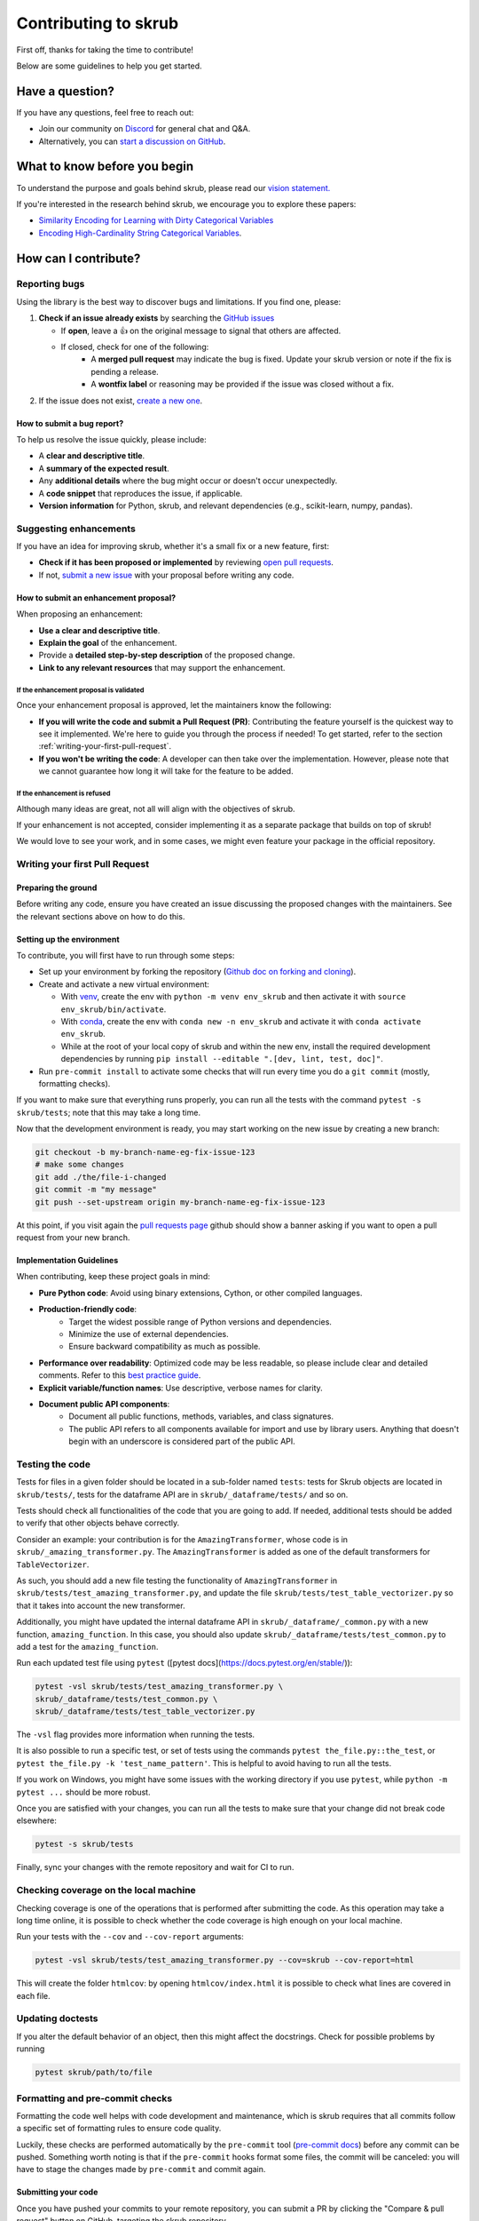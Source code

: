 Contributing to skrub
=====================

First off, thanks for taking the time to contribute!

Below are some guidelines to help you get started.


Have a question?
----------------

If you have any questions, feel free to reach out:

- Join our community on `Discord <https://discord.gg/ABaPnm7fDC>`_ for general chat and Q&A.
- Alternatively, you can `start a discussion on GitHub <https://github.com/skrub-data/skrub/discussions>`_.

What to know before you begin
-----------------------------

To understand the purpose and goals behind skrub, please read our
`vision statement. <https://skrub-data.org/stable/vision.html>`_

If you're interested in the research behind skrub,
we encourage you to explore these papers:

- `Similarity Encoding for Learning with Dirty
  Categorical Variables <https://hal.inria.fr/hal-01806175>`_
- `Encoding High-Cardinality String Categorical
  Variables <https://hal.inria.fr/hal-02171256v4>`_.

How can I contribute?
---------------------

Reporting bugs
~~~~~~~~~~~~~~

Using the library is the best way to discover bugs and limitations. If you find one,
please:

1. **Check if an issue already exists**
   by searching the `GitHub issues <https://github.com/skrub-data/skrub/issues?q=is%3Aissue>`_

   - If **open**, leave a 👍 on the original message to signal that others are affected.
   - If closed, check for one of the following:
      - A **merged pull request** may indicate the bug is fixed. Update your
        skrub version or note if the fix is pending a release.
      - A **wontfix label** or reasoning may be provided if the issue was
        closed without a fix.
2. If the issue does not exist, `create a new one <https://github.com/skrub-data/skrub/issues/new>`_.

How to submit a bug report?
^^^^^^^^^^^^^^^^^^^^^^^^^^^^^

To help us resolve the issue quickly, please include:

- A **clear and descriptive title**.
- A **summary of the expected result**.
- Any **additional details** where the bug might occur or doesn't occur unexpectedly.
- A **code snippet** that reproduces the issue, if applicable.
- **Version information** for Python, skrub, and relevant dependencies (e.g., scikit-learn, numpy, pandas).

Suggesting enhancements
~~~~~~~~~~~~~~~~~~~~~~~

If you have an idea for improving skrub, whether it's a small fix
or a new feature, first:

- **Check if it has been proposed or implemented** by reviewing
  `open pull requests <https://github.com/skrub-data/skrub/pulls?q=is%3Apr>`_.
- If not, `submit a new issue <https://github.com/skrub-data/skrub/issues/new>`_
  with your proposal before writing any code.

How to submit an enhancement proposal?
^^^^^^^^^^^^^^^^^^^^^^^^^^^^^^^^^^^^^^^^

When proposing an enhancement:

- **Use a clear and descriptive title**.
- **Explain the goal** of the enhancement.
- Provide a **detailed step-by-step description** of the proposed change.
- **Link to any relevant resources** that may support the enhancement.


If the enhancement proposal is validated
''''''''''''''''''''''''''''''''''''''''

Once your enhancement proposal is approved, let the maintainers know the following:

- **If you will write the code and submit a Pull Request (PR)**:
  Contributing the feature yourself is the quickest way to see it implemented.
  We're here to guide you through the process if needed! To get started,
  refer to the section :ref:`writing-your-first-pull-request`.
- **If you won't be writing the code**:
  A developer can then take over the implementation.
  However, please note that we cannot guarantee how long
  it will take for the feature to be added.


If the enhancement is refused
'''''''''''''''''''''''''''''

Although many ideas are great, not all will align with the objectives
of skrub.

If your enhancement is not accepted, consider implementing it
as a separate package that builds on top of skrub!

We would love to see your work, and in some cases, we might even
feature your package in the official repository.


.. _writing-your-first-pull-request:

Writing your first Pull Request
~~~~~~~~~~~~~~~~~~~~~~~~~~~~~~~

Preparing the ground
^^^^^^^^^^^^^^^^^^^^

Before writing any code, ensure you have created an issue
discussing the proposed changes with the maintainers.
See the relevant sections above on how to do this.

Setting up the environment
^^^^^^^^^^^^^^^^^^^^^^^^^^

To contribute, you will first have to run through some steps:

- Set up your environment by forking the repository (`Github doc on
  forking and
  cloning <https://docs.github.com/en/pull-requests/collaborating-with-pull-requests/working-with-forks/fork-a-repo>`__).
- Create and activate a new virtual environment:

  - With `venv <https://docs.python.org/3/library/venv.html>`__, create
    the env with ``python -m venv env_skrub`` and then activate it with
    ``source env_skrub/bin/activate``.
  - With
    `conda <https://docs.conda.io/projects/conda/en/latest/user-guide/tasks/manage-environments.html>`__,
    create the env with ``conda new -n env_skrub`` and activate it with
    ``conda activate env_skrub``.
  - While at the root of your local copy of skrub and within the new
    env, install the required development dependencies by running
    ``pip install --editable ".[dev, lint, test, doc]"``.

- Run ``pre-commit install`` to activate some checks that will run every
  time you do a ``git commit`` (mostly, formatting checks).

If you want to make sure that everything runs properly, you can run all
the tests with the command ``pytest -s skrub/tests``; note that this may
take a long time.

Now that the development environment is ready, you may start working on
the new issue by creating a new branch:

.. code:: sh

   git checkout -b my-branch-name-eg-fix-issue-123
   # make some changes
   git add ./the/file-i-changed
   git commit -m "my message"
   git push --set-upstream origin my-branch-name-eg-fix-issue-123

At this point, if you visit again the `pull requests
page <https://github.com/skrub-data/skrub/pulls>`__ github should show a
banner asking if you want to open a pull request from your new branch.


.. _implementation guidelines:

Implementation Guidelines
^^^^^^^^^^^^^^^^^^^^^^^^^

When contributing, keep these project goals in mind:

- **Pure Python code**: Avoid using binary extensions, Cython, or other compiled languages.
- **Production-friendly code**:
    - Target the widest possible range of Python versions and dependencies.
    - Minimize the use of external dependencies.
    - Ensure backward compatibility as much as possible.
- **Performance over readability**:
  Optimized code may be less readable, so please include clear and detailed comments.
  Refer to this `best practice guide <https://stackoverflow.blog/2021/12/23/best-practices-for-writing-code-comments/>`_.
- **Explicit variable/function names**: Use descriptive, verbose names for clarity.
- **Document public API components**:
    - Document all public functions, methods, variables, and class signatures.
    - The public API refers to all components available for import and use by library users. Anything that doesn't begin with an underscore is considered part of the public API.


Testing the code
~~~~~~~~~~~~~~~~

Tests for files in a given folder should be located in a sub-folder
named ``tests``: tests for Skrub objects are located in ``skrub/tests/``,
tests for the dataframe API are in ``skrub/_dataframe/tests/`` and so on.

Tests should check all functionalities of the code that you are going to
add. If needed, additional tests should be added to verify that other
objects behave correctly.

Consider an example: your contribution is for the
``AmazingTransformer``, whose code is in
``skrub/_amazing_transformer.py``. The ``AmazingTransformer`` is added
as one of the default transformers for ``TableVectorizer``.

As such, you should add a new file testing the functionality of
``AmazingTransformer`` in ``skrub/tests/test_amazing_transformer.py``,
and update the file ``skrub/tests/test_table_vectorizer.py`` so that it
takes into account the new transformer.

Additionally, you might have updated the internal dataframe API in
``skrub/_dataframe/_common.py`` with a new function,
``amazing_function``. In this case, you should also update
``skrub/_dataframe/tests/test_common.py`` to add a test for the
``amazing_function``.

Run each updated test file using ``pytest``
([pytest docs](https://docs.pytest.org/en/stable/)):

.. code:: sh

   pytest -vsl skrub/tests/test_amazing_transformer.py \
   skrub/_dataframe/tests/test_common.py \
   skrub/_dataframe/tests/test_table_vectorizer.py

The ``-vsl`` flag provides more information when running the tests.

It is also possible to run a specific test, or set of tests using the
commands ``pytest the_file.py::the_test``, or
``pytest the_file.py -k 'test_name_pattern'``. This is helpful to avoid
having to run all the tests.

If you work on Windows, you might have some issues with the working
directory if you use ``pytest``, while ``python -m pytest ...`` should
be more robust.

Once you are satisfied with your changes, you can run all the tests to make sure
that your change did not break code elsewhere:

.. code:: sh

    pytest -s skrub/tests

Finally, sync your changes with the remote repository and wait for CI to run.

Checking coverage on the local machine
~~~~~~~~~~~~~~~~~~~~~~~~~~~~~~~~~~~~~~

Checking coverage is one of the operations that is performed after
submitting the code. As this operation may take a long time online, it
is possible to check whether the code coverage is high enough on your
local machine.

Run your tests with the ``--cov`` and ``--cov-report`` arguments:

.. code:: sh

   pytest -vsl skrub/tests/test_amazing_transformer.py --cov=skrub --cov-report=html

This will create the folder ``htmlcov``: by opening
``htmlcov/index.html`` it is possible to check what lines are covered in
each file.

Updating doctests
~~~~~~~~~~~~~~~~~

If you alter the default behavior of an object, then this might affect
the docstrings. Check for possible problems by running

.. code:: sh

   pytest skrub/path/to/file


Formatting and pre-commit checks
~~~~~~~~~~~~~~~~~~~~~~~~~~~~~~~~

Formatting the code well helps with code development and maintenance,
which is skrub requires that all commits follow a specific set of
formatting rules to ensure code quality.

Luckily, these checks are performed automatically by the ``pre-commit``
tool (`pre-commit docs <https://pre-commit.com>`__) before any commit
can be pushed. Something worth noting is that if the ``pre-commit``
hooks format some files, the commit will be canceled: you will have to
stage the changes made by ``pre-commit`` and commit again.


Submitting your code
^^^^^^^^^^^^^^^^^^^^

Once you have pushed your commits to your remote repository, you can submit
a PR by clicking the "Compare & pull request" button on GitHub,
targeting the skrub repository.


Continuous Integration (CI)
~~~~~~~~~~~~~~~~~~~~~~~~~~~
After creating your PR, CI tools will run proceed to run all the tests on all
configurations supported by skrub.

- **Github Actions**:
  Used for testing skrub across various platforms (Linux, macOS, Windows)
  and dependencies.
- **CircleCI**:
  Builds and verifies the project documentation.

If any of the following markers appears in the commit message, the following
actions are taken.

    ====================== ===================
    Commit Message Marker  Action Taken by CI
    ---------------------- -------------------
    [ci skip]              CI is skipped completely
    [skip ci]              CI is skipped completely
    [skip github]          CI is skipped completely
    [deps nightly]         CI is run with the nightly builds of dependencies
    [doc skip]             Docs are not built
    [doc quick]            Docs built, but excludes example gallery plots
    [doc build]            Docs built including example gallery plots (longer)
    ====================== ===================

Note that by default the documentation is built, but only the examples that are
directly modified by the pull request are executed.

CI is testing all possible configurations supported by skrub, so tests may fail
with configurations different from what you are developing with. If this is the
case,  it is possible to run the tests in the environment that is failing by
using pixi. For example if the env is ``ci-py309-min-optional-deps``, it is
possible to replicate it using the following command:

.. code:: sh

   pixi run -e ci-py309-min-optional-deps  pytest skrub/tests/path/to/test

This command downloads the specific environment on the machine, so you can test
it locally and apply fixes, or have a clearer idea of where the code is failing
to discuss with the maintainers.

Finally, if the remote repository was changed, you might need to run
  ``pre-commit run --all-files`` to make sure that the formatting is
  correct.

Integration
^^^^^^^^^^^

Community consensus is key in the integration process. Expect a minimum
of 1 to 3 reviews depending on the size of the change before we consider
merging the PR.

Please be mindful that maintainers are volunteers, so review times may vary.


Building the documentation
--------------------------

..
  Inspired by: https://github.com/scikit-learn/scikit-learn/blob/main/doc/developers/contributing.rst

**Before submitting your pull request, ensure that your modifications haven't
introduced any new Sphinx warnings by building the documentation locally
and addressing any issues.**

First, make sure you have properly installed the development version of skrub.
You can follow the :ref:`installation_instructions` > "From source" section, if needed.

Building the documentation requires installing some additional packages:

.. code:: bash

    cd skrub
    pip install '.[doc]'

To build the documentation, you need to be in the ``doc`` folder:

.. code:: bash

    cd doc

To generate the full documentation, including the example gallery,
run the following command:

.. code:: bash

    make html

The documentation will be generated in the ``_build/html/`` directory
and are viewable in a web browser, for instance by opening the local
``_build/html/index.html`` file.

Running all the examples can take a while, so if you only want to generate
specific examples, you can use the following command with a regex pattern:

.. code:: bash

    make html EXAMPLES_PATTERN=your_regex_goes_here make html

This is especially helpful when you're only modifying or checking a few examples.
